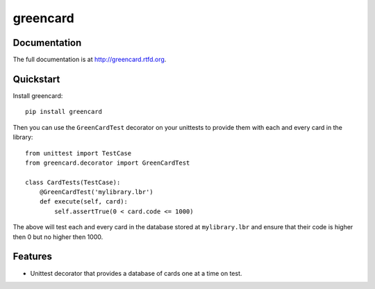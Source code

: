 =============================
greencard
=============================

.. image:: https://badge.fury.io/py/greencard.png
    :target: http://badge.fury.io/py/greencard
    
.. image:: https://travis-ci.org/Nekroze/greencard.png?branch=master
        :target: https://travis-ci.org/Nekroze/greencard

.. image:: https://pypip.in/d/greencard/badge.png
        :target: https://crate.io/packages/greencard?version=latest

Documentation
-------------

The full documentation is at http://greencard.rtfd.org.

Quickstart
----------

Install greencard::

    pip install greencard

Then you can use the ``GreenCardTest`` decorator on your unittests to provide
them with each and every card in the library::

    from unittest import TestCase
    from greencard.decorator import GreenCardTest

    class CardTests(TestCase):
        @GreenCardTest('mylibrary.lbr')
        def execute(self, card):
            self.assertTrue(0 < card.code <= 1000)

The above will test each and every card in the database stored at
``mylibrary.lbr`` and ensure that their code is higher then 0 but no higher
then 1000.

Features
--------

* Unittest decorator that provides a database of cards one at a time on test.
